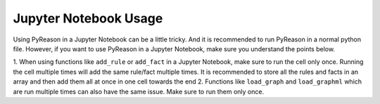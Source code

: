 Jupyter Notebook Usage
===========================

.. warning::
Using PyReason in a Jupyter Notebook can be a little tricky. And it is recommended to run PyReason in a normal python file.
However, if you want to use PyReason in a Jupyter Notebook, make sure you understand the points below.


1. When using functions like ``add_rule`` or ``add_fact`` in a Jupyter Notebook, make sure to run the cell only once. Running the cell multiple times will add the same rule/fact multiple times.
It is recommended to store all the rules and facts in an array and then add them all at once in one cell towards the end
2. Functions like ``load_graph`` and ``load_graphml`` which are run multiple times can also have the same issue. Make sure to run them only once.

